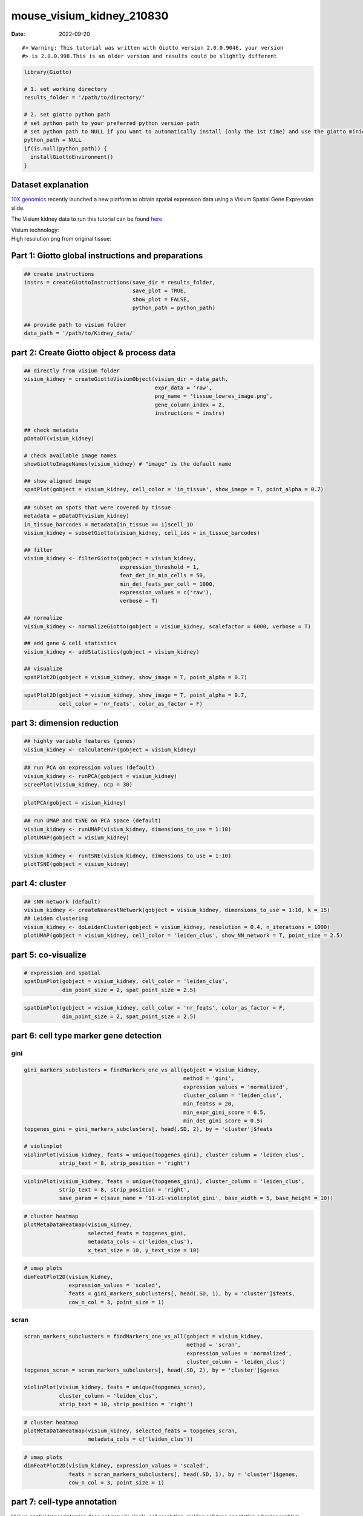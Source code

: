 ==========================
mouse_visium_kidney_210830
==========================

:Date: 2022-09-20

.. raw:: html

   <!-- mouse_cortex_1_simple.md is generated from mouse_cortex_1_simple.Rmd Please edit that file -->

.. container:: cell

   ::

      #> Warning: This tutorial was written with Giotto version 2.0.0.9046, your version
      #> is 2.0.0.998.This is an older version and results could be slightly different

.. container:: cell

   .. code:: r

      library(Giotto)

      # 1. set working directory
      results_folder = '/path/to/directory/'

      # 2. set giotto python path
      # set python path to your preferred python version path
      # set python path to NULL if you want to automatically install (only the 1st time) and use the giotto miniconda environment
      python_path = NULL 
      if(is.null(python_path)) {
        installGiottoEnvironment()
      }

Dataset explanation
===================

`10X genomics <https://www.10xgenomics.com/spatial-transcriptomics/>`__
recently launched a new platform to obtain spatial expression data using
a Visium Spatial Gene Expression slide.

The Visium kidney data to run this tutorial can be found
`here <https://support.10xgenomics.com/spatial-gene-expression/datasets/1.0.0/V1_Mouse_Kidney>`__

| Visium technology:
| |image1|

| High resolution png from original tissue:
| |image2|

Part 1: Giotto global instructions and preparations
===================================================

.. container:: cell

   .. code:: r

      ## create instructions
      instrs = createGiottoInstructions(save_dir = results_folder,
                                        save_plot = TRUE,
                                        show_plot = FALSE,
                                        python_path = python_path)

      ## provide path to visium folder
      data_path = '/path/to/Kidney_data/'

part 2: Create Giotto object & process data
===========================================

.. container:: cell

   .. code:: r

      ## directly from visium folder
      visium_kidney = createGiottoVisiumObject(visium_dir = data_path,
                                               expr_data = 'raw',
                                               png_name = 'tissue_lowres_image.png',
                                               gene_column_index = 2,
                                               instructions = instrs)

      ## check metadata
      pDataDT(visium_kidney)

      # check available image names
      showGiottoImageNames(visium_kidney) # "image" is the default name

      ## show aligned image
      spatPlot(gobject = visium_kidney, cell_color = 'in_tissue', show_image = T, point_alpha = 0.7)

.. image:: /images/images_pkgdown/mouse_visium_kidney/210830_results/0-spatPlot2D.png
   :width: 50.0%

.. container:: cell

   .. code:: r

      ## subset on spots that were covered by tissue
      metadata = pDataDT(visium_kidney)
      in_tissue_barcodes = metadata[in_tissue == 1]$cell_ID
      visium_kidney = subsetGiotto(visium_kidney, cell_ids = in_tissue_barcodes)

      ## filter
      visium_kidney <- filterGiotto(gobject = visium_kidney,
                                    expression_threshold = 1,
                                    feat_det_in_min_cells = 50,
                                    min_det_feats_per_cell = 1000,
                                    expression_values = c('raw'),
                                    verbose = T)

      ## normalize
      visium_kidney <- normalizeGiotto(gobject = visium_kidney, scalefactor = 6000, verbose = T)

      ## add gene & cell statistics
      visium_kidney <- addStatistics(gobject = visium_kidney)

      ## visualize
      spatPlot2D(gobject = visium_kidney, show_image = T, point_alpha = 0.7)

.. image:: /images/images_pkgdown/mouse_visium_kidney/210830_results/1-spatPlot2D.png
   :width: 50.0%

.. container:: cell

   .. code:: r

      spatPlot2D(gobject = visium_kidney, show_image = T, point_alpha = 0.7,
                 cell_color = 'nr_feats', color_as_factor = F)

.. image:: /images/images_pkgdown/mouse_visium_kidney/210830_results/2-spatPlot2D.png
   :width: 50.0%

part 3: dimension reduction
===========================

.. container:: cell

   .. code:: r

      ## highly variable features (genes)
      visium_kidney <- calculateHVF(gobject = visium_kidney)

.. image:: /images/images_pkgdown/mouse_visium_kidney/210830_results/3-HVFplot.png
   :width: 50.0%

.. container:: cell

   .. code:: r

      ## run PCA on expression values (default)
      visium_kidney <- runPCA(gobject = visium_kidney)
      screePlot(visium_kidney, ncp = 30)

.. image:: /images/images_pkgdown/mouse_visium_kidney/210830_results/4-screePlot.png
   :width: 50.0%

.. container:: cell

   .. code:: r

      plotPCA(gobject = visium_kidney)

.. image:: /images/images_pkgdown/mouse_visium_kidney/210830_results/5-PCA.png
   :width: 50.0%

.. container:: cell

   .. code:: r

      ## run UMAP and tSNE on PCA space (default)
      visium_kidney <- runUMAP(visium_kidney, dimensions_to_use = 1:10)
      plotUMAP(gobject = visium_kidney)

.. image:: /images/images_pkgdown/mouse_visium_kidney/210830_results/6-UMAP.png
   :width: 50.0%

.. container:: cell

   .. code:: r

      visium_kidney <- runtSNE(visium_kidney, dimensions_to_use = 1:10)
      plotTSNE(gobject = visium_kidney)

.. image:: /images/images_pkgdown/mouse_visium_kidney/210830_results/7-tSNE.png
   :width: 50.0%

part 4: cluster
===============

.. container:: cell

   .. code:: r

      ## sNN network (default)
      visium_kidney <- createNearestNetwork(gobject = visium_kidney, dimensions_to_use = 1:10, k = 15)
      ## Leiden clustering
      visium_kidney <- doLeidenCluster(gobject = visium_kidney, resolution = 0.4, n_iterations = 1000)
      plotUMAP(gobject = visium_kidney, cell_color = 'leiden_clus', show_NN_network = T, point_size = 2.5)

.. image:: /images/images_pkgdown/mouse_visium_kidney/210830_results/8-UMAP.png
   :width: 50.0%

part 5: co-visualize
====================

.. container:: cell

   .. code:: r

      # expression and spatial
      spatDimPlot(gobject = visium_kidney, cell_color = 'leiden_clus',
                  dim_point_size = 2, spat_point_size = 2.5)

.. image:: /images/images_pkgdown/mouse_visium_kidney/210830_results/9-spatDimPlot2D.png
   :width: 50.0%

.. container:: cell

   .. code:: r

      spatDimPlot(gobject = visium_kidney, cell_color = 'nr_feats', color_as_factor = F,
                  dim_point_size = 2, spat_point_size = 2.5)

.. image:: /images/images_pkgdown/mouse_visium_kidney/210830_results/10-spatDimPlot2D.png
   :width: 50.0%

part 6: cell type marker gene detection
=======================================

gini
----

.. container:: cell

   .. code:: r

      gini_markers_subclusters = findMarkers_one_vs_all(gobject = visium_kidney,
                                                        method = 'gini',
                                                        expression_values = 'normalized',
                                                        cluster_column = 'leiden_clus',
                                                        min_featss = 20,
                                                        min_expr_gini_score = 0.5,
                                                        min_det_gini_score = 0.5)
      topgenes_gini = gini_markers_subclusters[, head(.SD, 2), by = 'cluster']$feats

      # violinplot
      violinPlot(visium_kidney, feats = unique(topgenes_gini), cluster_column = 'leiden_clus',
                 strip_text = 8, strip_position = 'right')

.. image:: /images/images_pkgdown/mouse_visium_kidney/210830_results/11-violinPlot.png
   :width: 50.0%

.. container:: cell

   .. code:: r

      violinPlot(visium_kidney, feats = unique(topgenes_gini), cluster_column = 'leiden_clus',
                 strip_text = 8, strip_position = 'right',
                 save_param = c(save_name = '11-z1-violinplot_gini', base_width = 5, base_height = 10))

.. image:: /images/images_pkgdown/mouse_visium_kidney/210830_results/11-z1-violinplot_gini.png
   :width: 50.0%

.. container:: cell

   .. code:: r

      # cluster heatmap
      plotMetaDataHeatmap(visium_kidney,
                          selected_feats = topgenes_gini,
                          metadata_cols = c('leiden_clus'),
                          x_text_size = 10, y_text_size = 10)

.. image:: /images/images_pkgdown/mouse_visium_kidney/210830_results/12-plotMetaDataHeatmap.png
   :width: 50.0%

.. container:: cell

   .. code:: r

      # umap plots
      dimFeatPlot2D(visium_kidney,
                    expression_values = 'scaled',
                    feats = gini_markers_subclusters[, head(.SD, 1), by = 'cluster']$feats,
                    cow_n_col = 3, point_size = 1)

.. image:: /images/images_pkgdown/mouse_visium_kidney/210830_results/13-dimFeatPlot2D.png
   :width: 50.0%

scran
-----

.. container:: cell

   .. code:: r

      scran_markers_subclusters = findMarkers_one_vs_all(gobject = visium_kidney,
                                                         method = 'scran',
                                                         expression_values = 'normalized',
                                                         cluster_column = 'leiden_clus')
      topgenes_scran = scran_markers_subclusters[, head(.SD, 2), by = 'cluster']$genes

      violinPlot(visium_kidney, feats = unique(topgenes_scran),
                 cluster_column = 'leiden_clus',
                 strip_text = 10, strip_position = 'right')

.. image:: /images/images_pkgdown/mouse_visium_kidney/210830_results/14-violinPlot.png
   :width: 50.0%

.. container:: cell

   .. code:: r

      # cluster heatmap
      plotMetaDataHeatmap(visium_kidney, selected_feats = topgenes_scran,
                          metadata_cols = c('leiden_clus'))

.. image:: /images/images_pkgdown/mouse_visium_kidney/210830_results/15-plotMetaDataHeatmap.png
   :width: 50.0%

.. container:: cell

   .. code:: r

      # umap plots
      dimFeatPlot2D(visium_kidney, expression_values = 'scaled',
                    feats = scran_markers_subclusters[, head(.SD, 1), by = 'cluster']$genes,
                    cow_n_col = 3, point_size = 1)

.. image:: /images/images_pkgdown/mouse_visium_kidney/210830_results/16-dimFeatPlot2D.png
   :width: 50.0%

part 7: cell-type annotation
============================

| Visium spatial transcriptomics does not provide single-cell
  resolution, making cell type annotation a harder problem. Giotto
  provides 3 ways to calculate enrichment of specific cell-type
  signature gene list:
| - PAGE
| - rank
| - hypergeometric test

TO DO: See the `mouse Visium brain
dataset <./mouse_visium_brain_200325.html>`__ for an example.

part 8: spatial grid
====================

.. container:: cell

   .. code:: r

      visium_kidney <- createSpatialGrid(gobject = visium_kidney,
                                         sdimx_stepsize = 400,
                                         sdimy_stepsize = 400,
                                         minimum_padding = 0)
      spatPlot(visium_kidney, cell_color = 'leiden_clus', show_grid = T,
               grid_color = 'red', spatial_grid_name = 'spatial_grid')

.. image:: /images/images_pkgdown/mouse_visium_kidney/210830_results/17-spatPlot2D.png
   :width: 50.0%

part 9: spatial network
=======================

.. container:: cell

   .. code:: r

      ## delaunay network: stats + creation
      plotStatDelaunayNetwork(gobject = visium_kidney, maximum_distance = 400)

.. image:: /images/images_pkgdown/mouse_visium_kidney/210830_results/18-plotStatDelaunayNetwork.png
   :width: 50.0%

.. container:: cell

   .. code:: r

      visium_kidney = createSpatialNetwork(gobject = visium_kidney, minimum_k = 0)
      showNetworks(visium_kidney)
      spatPlot(gobject = visium_kidney, show_network = T,
               network_color = 'blue', spatial_network_name = 'Delaunay_network')

.. image:: /images/images_pkgdown/mouse_visium_kidney/210830_results/19-spatPlot2D.png
   :width: 50.0%

part 10: spatial genes
======================

Spatial genes
-------------

.. container:: cell

   .. code:: r

      ## kmeans binarization
      kmtest = binSpect(visium_kidney)
      spatFeatPlot2D(visium_kidney, expression_values = 'scaled',
                   feats = kmtest$feats[1:6], cow_n_col = 2, point_size = 1.5)

.. image:: /images/images_pkgdown/mouse_visium_kidney/210830_results/20-spatFeatPlot2D.png
   :width: 50.0%

.. container:: cell

   .. code:: r

      ## rank binarization
      ranktest = binSpect(visium_kidney, bin_method = 'rank')
      spatFeatPlot2D(visium_kidney, expression_values = 'scaled',
                   feats = ranktest$feats[1:6], cow_n_col = 2, point_size = 1.5)

.. image:: /images/images_pkgdown/mouse_visium_kidney/210830_results/21-spatFeatPlot2D.png
   :width: 50.0%

Spatial co-expression patterns
------------------------------

.. container:: cell

   .. code:: r

      ## spatially correlated genes ##
      ext_spatial_genes = kmtest[1:500]$feats

      # 1. calculate gene spatial correlation and single-cell correlation 
      # create spatial correlation object
      spat_cor_netw_DT = detectSpatialCorFeats(visium_kidney,
                                               method = 'network',
                                               spatial_network_name = 'Delaunay_network',
                                               subset_feats = ext_spatial_genes)

      # 2. identify most similar spatially correlated genes for one gene
      Napsa_top10_genes = showSpatialCorFeats(spat_cor_netw_DT, feats = 'Napsa', show_top_feats = 10)

      spatFeatPlot2D(visium_kidney, expression_values = 'scaled',
                     feats = c('Napsa', 'Kap', 'Defb29', 'Prdx1'), point_size = 3)

.. image:: /images/images_pkgdown/mouse_visium_kidney/210830_results/22-spatFeatPlot2D.png
   :width: 50.0%

.. container:: cell

   .. code:: r

      # 3. cluster correlated genes & visualize
      spat_cor_netw_DT = clusterSpatialCorFeats(spat_cor_netw_DT, name = 'spat_netw_clus', k = 8)

      heatmSpatialCorFeats(visium_kidney, spatCorObject = spat_cor_netw_DT, use_clus_name = 'spat_netw_clus',
                           save_param = c(save_name = '22-z1-heatmap_correlated_genes', save_format = 'pdf',
                                          base_height = 6, base_width = 8, units = 'cm'),
                           heatmap_legend_param = list(title = NULL))

.. image:: /images/images_pkgdown/mouse_visium_kidney/210830_results/22-z1-heatmap_correlated_genes.pdf
   :width: 50.0%

.. container:: cell

   .. code:: r

      # 4. rank spatial correlated clusters and show genes for selected clusters
      netw_ranks = rankSpatialCorGroups(visium_kidney, spatCorObject = spat_cor_netw_DT, use_clus_name = 'spat_netw_clus',
                                        save_param = c(save_name = '22-z2-rank_correlated_groups',
                                                       base_height = 3, base_width = 5))

.. image:: /images/images_pkgdown/mouse_visium_kidney/210830_results/22-z2-rank_correlated_groups.png
   :width: 50.0%

.. container:: cell

   .. code:: r

      top_netw_spat_cluster = showSpatialCorFeats(spat_cor_netw_DT, use_clus_name = 'spat_netw_clus',
                                                  selected_clusters = 6, show_top_feats = 1)

      # 5. create metagene enrichment score for clusters
      cluster_genes_DT = showSpatialCorFeats(spat_cor_netw_DT, use_clus_name = 'spat_netw_clus', show_top_feats = 1)
      cluster_genes = cluster_genes_DT$clus; names(cluster_genes) = cluster_genes_DT$feat_ID

      visium_kidney = createMetafeats(visium_kidney, feat_clusters = cluster_genes, name = 'cluster_metagene')

      showGiottoSpatEnrichments(visium_kidney)

      spatCellPlot(visium_kidney,
                   spat_enr_names = 'cluster_metagene',
                   cell_annotation_values = netw_ranks$clusters,
                   point_size = 1.5, cow_n_col = 4)

.. image:: /images/images_pkgdown/mouse_visium_kidney/210830_results/23-spatCellPlot2D.png
   :width: 50.0%

part 11: HMRF domains
=====================

.. container:: cell

   .. code:: r


      # HMRF requires a fully connected network!
      visium_kidney = createSpatialNetwork(gobject = visium_kidney, minimum_k = 2, name = 'Delaunay_full')

      # spatial genes
      my_spatial_genes <- kmtest[1:100]$feats

      # do HMRF with different betas
      hmrf_folder = paste0(results_folder,'/','HMRF_results/')
      if(!file.exists(hmrf_folder)) dir.create(hmrf_folder, recursive = T)

      # if Rscript is not found, you might have to create a symbolic link, e.g.
      # cd /usr/local/bin
      # sudo ln -s /Library/Frameworks/R.framework/Resources/Rscript Rscript
      HMRF_spatial_genes = doHMRF(gobject = visium_kidney,
                                  expression_values = 'scaled',
                                  spatial_network_name = 'Delaunay_full',
                                  spatial_genes = my_spatial_genes,
                                  k = 5,
                                  betas = c(0, 1, 6),
                                  output_folder = paste0(hmrf_folder, '/', 'Spatial_genes/SG_topgenes_k5_scaled'))

.. container:: cell

   .. code:: r

      ## alternative way to view HMRF results
      #results = writeHMRFresults(gobject = ST_test,
      #                           HMRFoutput = HMRF_spatial_genes,
      #                           k = 5, betas_to_view = seq(0, 25, by = 5))
      #ST_test = addCellMetadata(ST_test, new_metadata = results, by_column = T, column_cell_ID = 'cell_ID')


      ## add HMRF of interest to giotto object
      visium_kidney = addHMRF(gobject = visium_kidney,
                              HMRFoutput = HMRF_spatial_genes,
                              k = 5, betas_to_add = c(0, 2),
                              hmrf_name = 'HMRF')

      ## visualize
      spatPlot(gobject = visium_kidney, cell_color = 'HMRF_k5_b.0', point_size = 5)

.. image:: /images/images_pkgdown/mouse_visium_kidney/210830_results/24-spatPlot2D.png
   :width: 50.0%

.. container:: cell

   .. code:: r

      spatPlot(gobject = visium_kidney, cell_color = 'HMRF_k5_b.2', point_size = 5)

.. image:: /images/images_pkgdown/mouse_visium_kidney/210830_results/25-spatPlot2D.png
   :width: 50.0%

Export and create Giotto Viewer
===============================

.. container:: cell

   .. code:: r

      # check which annotations are available
      combineMetadata(visium_kidney)

      # select annotations, reductions and expression values to view in Giotto Viewer
      viewer_folder = paste0(results_folder, '/', 'mouse_visium_kidney_viewer')

      exportGiottoViewer(gobject = visium_kidney,
                         output_directory = viewer_folder,
                         factor_annotations = c('in_tissue',
                                                'leiden_clus'),
                         numeric_annotations = c('nr_feats'),
                         dim_reductions = c('tsne', 'umap'),
                         dim_reduction_names = c('tsne', 'umap'),
                         expression_values = 'scaled',
                         expression_rounding = 2,
                         overwrite_dir = T)

.. |image1| image:: /images/images_pkgdown/general_figs/visium_technology.png
   :width: 50.0%
.. |image2| image:: /images/images_pkgdown/general_figs/mouse_kidney_highres.png
   :width: 50.0%
